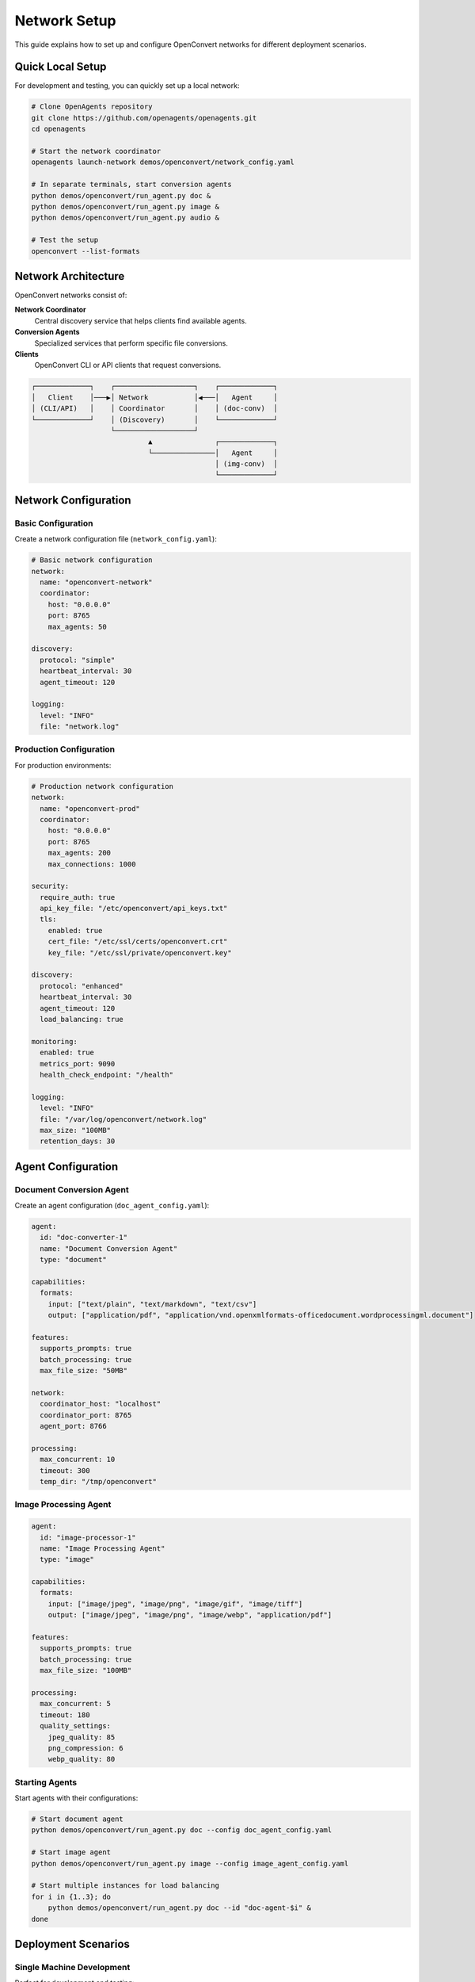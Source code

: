 Network Setup
=============

This guide explains how to set up and configure OpenConvert networks for different deployment scenarios.

Quick Local Setup
-----------------

For development and testing, you can quickly set up a local network:

.. code-block:: bash

   # Clone OpenAgents repository
   git clone https://github.com/openagents/openagents.git
   cd openagents

   # Start the network coordinator
   openagents launch-network demos/openconvert/network_config.yaml

   # In separate terminals, start conversion agents
   python demos/openconvert/run_agent.py doc &
   python demos/openconvert/run_agent.py image &
   python demos/openconvert/run_agent.py audio &

   # Test the setup
   openconvert --list-formats

Network Architecture
--------------------

OpenConvert networks consist of:

**Network Coordinator**
  Central discovery service that helps clients find available agents.

**Conversion Agents**
  Specialized services that perform specific file conversions.

**Clients**
  OpenConvert CLI or API clients that request conversions.

.. code-block:: text

   ┌─────────────┐    ┌───────────────────┐    ┌─────────────┐
   │   Client    │───▶│ Network           │◀───│   Agent     │
   │ (CLI/API)   │    │ Coordinator       │    │ (doc-conv)  │
   └─────────────┘    │ (Discovery)       │    └─────────────┘
                      └───────────────────┘    
                               ▲               ┌─────────────┐
                               └───────────────│   Agent     │
                                               │ (img-conv)  │
                                               └─────────────┘

Network Configuration
--------------------

Basic Configuration
~~~~~~~~~~~~~~~~~~~

Create a network configuration file (``network_config.yaml``):

.. code-block:: yaml

   # Basic network configuration
   network:
     name: "openconvert-network"
     coordinator:
       host: "0.0.0.0"
       port: 8765
       max_agents: 50
       
   discovery:
     protocol: "simple"
     heartbeat_interval: 30
     agent_timeout: 120
     
   logging:
     level: "INFO"
     file: "network.log"

Production Configuration
~~~~~~~~~~~~~~~~~~~~~~~~

For production environments:

.. code-block:: yaml

   # Production network configuration
   network:
     name: "openconvert-prod"
     coordinator:
       host: "0.0.0.0"
       port: 8765
       max_agents: 200
       max_connections: 1000
       
   security:
     require_auth: true
     api_key_file: "/etc/openconvert/api_keys.txt"
     tls:
       enabled: true
       cert_file: "/etc/ssl/certs/openconvert.crt"
       key_file: "/etc/ssl/private/openconvert.key"
       
   discovery:
     protocol: "enhanced"
     heartbeat_interval: 30
     agent_timeout: 120
     load_balancing: true
     
   monitoring:
     enabled: true
     metrics_port: 9090
     health_check_endpoint: "/health"
     
   logging:
     level: "INFO"
     file: "/var/log/openconvert/network.log"
     max_size: "100MB"
     retention_days: 30

Agent Configuration
------------------

Document Conversion Agent
~~~~~~~~~~~~~~~~~~~~~~~~~

Create an agent configuration (``doc_agent_config.yaml``):

.. code-block:: yaml

   agent:
     id: "doc-converter-1"
     name: "Document Conversion Agent"
     type: "document"
     
   capabilities:
     formats:
       input: ["text/plain", "text/markdown", "text/csv"]
       output: ["application/pdf", "application/vnd.openxmlformats-officedocument.wordprocessingml.document"]
       
   features:
     supports_prompts: true
     batch_processing: true
     max_file_size: "50MB"
     
   network:
     coordinator_host: "localhost"
     coordinator_port: 8765
     agent_port: 8766
     
   processing:
     max_concurrent: 10
     timeout: 300
     temp_dir: "/tmp/openconvert"

Image Processing Agent
~~~~~~~~~~~~~~~~~~~~~~

.. code-block:: yaml

   agent:
     id: "image-processor-1"
     name: "Image Processing Agent"
     type: "image"
     
   capabilities:
     formats:
       input: ["image/jpeg", "image/png", "image/gif", "image/tiff"]
       output: ["image/jpeg", "image/png", "image/webp", "application/pdf"]
       
   features:
     supports_prompts: true
     batch_processing: true
     max_file_size: "100MB"
     
   processing:
     max_concurrent: 5
     timeout: 180
     quality_settings:
       jpeg_quality: 85
       png_compression: 6
       webp_quality: 80

Starting Agents
~~~~~~~~~~~~~~~

Start agents with their configurations:

.. code-block:: bash

   # Start document agent
   python demos/openconvert/run_agent.py doc --config doc_agent_config.yaml

   # Start image agent  
   python demos/openconvert/run_agent.py image --config image_agent_config.yaml

   # Start multiple instances for load balancing
   for i in {1..3}; do
       python demos/openconvert/run_agent.py doc --id "doc-agent-$i" &
   done

Deployment Scenarios
--------------------

Single Machine Development
~~~~~~~~~~~~~~~~~~~~~~~~~~

Perfect for development and testing:

.. code-block:: bash

   # Terminal 1: Start network
   cd openagents
   openagents launch-network demos/openconvert/network_config.yaml

   # Terminal 2: Start agents
   python demos/openconvert/run_agent.py doc &
   python demos/openconvert/run_agent.py image &

   # Terminal 3: Test conversions
   echo "Hello World" > test.txt
   openconvert -i test.txt -o test.pdf

Small Team Setup
~~~~~~~~~~~~~~~~

Network coordinator on a shared server, agents on multiple machines:

.. code-block:: bash

   # On server (coordinator)
   openagents launch-network --host 0.0.0.0 --port 8765 network_config.yaml

   # On workstation 1 (document processing)
   python run_agent.py doc --coordinator-host server.local

   # On workstation 2 (image processing)  
   python run_agent.py image --coordinator-host server.local

   # On workstation 3 (audio/video processing)
   python run_agent.py audio --coordinator-host server.local
   python run_agent.py video --coordinator-host server.local

Production Cluster
~~~~~~~~~~~~~~~~~~

High-availability setup with multiple coordinators and agent pools:

.. code-block:: bash

   # Load balancer configuration (nginx/haproxy)
   upstream openconvert_coordinators {
       server coord1.example.com:8765;
       server coord2.example.com:8765;
       server coord3.example.com:8765;
   }

   # Agent deployment with process manager
   # /etc/systemd/system/openconvert-doc-agent@.service
   [Unit]
   Description=OpenConvert Document Agent %i
   After=network.target

   [Service]
   Type=simple
   User=openconvert
   WorkingDirectory=/opt/openconvert
   ExecStart=/opt/openconvert/venv/bin/python run_agent.py doc --id doc-agent-%i
   Restart=always
   RestartSec=10

   [Install]
   WantedBy=multi-user.target

Cloud Deployment
~~~~~~~~~~~~~~~~

Using containerized agents with orchestration:

.. code-block:: yaml

   # docker-compose.yml
   version: '3.8'
   
   services:
     coordinator:
       image: openagents/coordinator:latest
       ports:
         - "8765:8765"
       environment:
         - NETWORK_CONFIG=/config/network.yaml
       volumes:
         - ./config:/config
         
     doc-agent:
       image: openagents/doc-agent:latest
       scale: 3
       environment:
         - COORDINATOR_HOST=coordinator
         - COORDINATOR_PORT=8765
       depends_on:
         - coordinator
         
     image-agent:
       image: openagents/image-agent:latest
       scale: 2
       environment:
         - COORDINATOR_HOST=coordinator
         - COORDINATOR_PORT=8765
       depends_on:
         - coordinator

Kubernetes deployment:

.. code-block:: yaml

   # k8s-deployment.yaml
   apiVersion: apps/v1
   kind: Deployment
   metadata:
     name: openconvert-coordinator
   spec:
     replicas: 2
     selector:
       matchLabels:
         app: openconvert-coordinator
     template:
       metadata:
         labels:
           app: openconvert-coordinator
       spec:
         containers:
         - name: coordinator
           image: openagents/coordinator:latest
           ports:
           - containerPort: 8765
           env:
           - name: NETWORK_CONFIG
             value: "/config/network.yaml"
   
   ---
   apiVersion: apps/v1
   kind: Deployment
   metadata:
     name: openconvert-doc-agents
   spec:
     replicas: 5
     selector:
       matchLabels:
         app: openconvert-doc-agent
     template:
       metadata:
         labels:
           app: openconvert-doc-agent
       spec:
         containers:
         - name: doc-agent
           image: openagents/doc-agent:latest
           env:
           - name: COORDINATOR_HOST
             value: "openconvert-coordinator-service"

Security Configuration
----------------------

Authentication
~~~~~~~~~~~~~~

Configure API key authentication:

.. code-block:: yaml

   # In network configuration
   security:
     require_auth: true
     auth_method: "api_key"
     api_key_file: "/etc/openconvert/keys.txt"

Create API keys file:

.. code-block:: text

   # /etc/openconvert/keys.txt
   client1:abc123def456ghi789
   client2:xyz789uvw456rst123
   admin:super_secret_admin_key

Client configuration:

.. code-block:: bash

   # Use API key with client
   export OPENCONVERT_API_KEY=abc123def456ghi789
   openconvert -i file.txt -o file.pdf

TLS/SSL Setup
~~~~~~~~~~~~~

Enable encrypted communication:

.. code-block:: yaml

   # Network configuration
   security:
     tls:
       enabled: true
       cert_file: "/etc/ssl/certs/openconvert.crt"
       key_file: "/etc/ssl/private/openconvert.key"
       ca_file: "/etc/ssl/certs/ca.crt"
       verify_clients: true

Generate certificates:

.. code-block:: bash

   # Generate CA key and certificate
   openssl genrsa -out ca.key 4096
   openssl req -new -x509 -days 365 -key ca.key -out ca.crt

   # Generate server key and certificate
   openssl genrsa -out server.key 4096
   openssl req -new -key server.key -out server.csr
   openssl x509 -req -days 365 -in server.csr -CA ca.crt -CAkey ca.key -out server.crt

Monitoring and Maintenance
--------------------------

Health Monitoring
~~~~~~~~~~~~~~~~~

Configure health checks:

.. code-block:: yaml

   monitoring:
     enabled: true
     health_check:
       endpoint: "/health"
       interval: 30
       timeout: 10
     metrics:
       enabled: true
       port: 9090
       format: "prometheus"

Monitor with external tools:

.. code-block:: bash

   # Check coordinator health
   curl http://coordinator:8765/health

   # Check metrics
   curl http://coordinator:9090/metrics

   # Monitor with Prometheus
   # Add to prometheus.yml:
   scrape_configs:
     - job_name: 'openconvert'
       static_configs:
         - targets: ['coordinator:9090']

Log Management
~~~~~~~~~~~~~~

Configure comprehensive logging:

.. code-block:: yaml

   logging:
     level: "INFO"
     format: "json"
     outputs:
       - type: "file"
         path: "/var/log/openconvert/network.log"
         max_size: "100MB"
         max_files: 10
       - type: "syslog"
         facility: "daemon"
       - type: "elasticsearch"
         host: "logs.example.com"
         index: "openconvert"

Performance Tuning
~~~~~~~~~~~~~~~~~~

Optimize for your workload:

.. code-block:: yaml

   performance:
     coordinator:
       max_connections: 1000
       connection_pool_size: 100
       request_timeout: 30
       
     agents:
       max_concurrent_jobs: 10
       job_timeout: 300
       memory_limit: "2GB"
       
   caching:
     enabled: true
     ttl: 3600
     max_entries: 10000

Backup and Recovery
~~~~~~~~~~~~~~~~~~~

Backup configuration and logs:

.. code-block:: bash

   #!/bin/bash
   # backup.sh
   
   BACKUP_DIR="/backup/openconvert/$(date +%Y%m%d)"
   mkdir -p "$BACKUP_DIR"
   
   # Backup configurations
   cp -r /etc/openconvert/ "$BACKUP_DIR/config/"
   
   # Backup logs (last 7 days)
   find /var/log/openconvert/ -mtime -7 -type f -exec cp {} "$BACKUP_DIR/logs/" \\;
   
   # Backup agent states
   curl http://coordinator:8765/export > "$BACKUP_DIR/agent_states.json"

Troubleshooting
---------------

Common Network Issues
~~~~~~~~~~~~~~~~~~~~

**Coordinator won't start:**

.. code-block:: bash

   # Check port availability
   netstat -an | grep 8765
   
   # Check configuration
   openagents validate-config network_config.yaml
   
   # Check logs
   tail -f /var/log/openconvert/network.log

**Agents can't connect:**

.. code-block:: bash

   # Test connectivity
   telnet coordinator-host 8765
   
   # Check firewall
   iptables -L | grep 8765
   
   # Verify agent configuration
   python run_agent.py doc --dry-run

**Performance issues:**

.. code-block:: bash

   # Monitor resource usage
   htop
   iotop
   
   # Check network latency
   ping coordinator-host
   
   # Monitor agent queues
   curl http://coordinator:8765/stats

See Also
--------

- :doc:`agent-configuration` - Detailed agent setup
- :doc:`docker-deployment` - Container deployment
- :doc:`../user-guide/troubleshooting` - General troubleshooting 